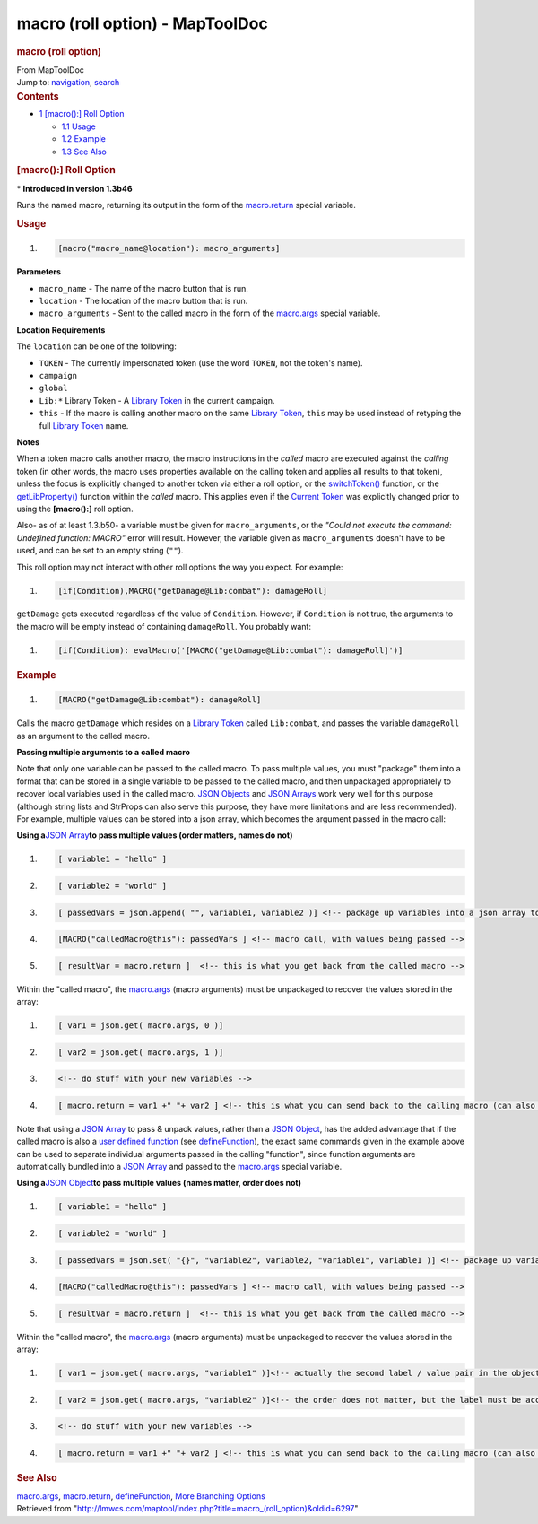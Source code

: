================================
macro (roll option) - MapToolDoc
================================

.. contents::
   :depth: 3
..

.. container:: noprint
   :name: mw-page-base

.. container:: noprint
   :name: mw-head-base

.. container:: mw-body
   :name: content

   .. container:: mw-indicators

   .. rubric:: macro (roll option)
      :name: firstHeading
      :class: firstHeading

   .. container:: mw-body-content
      :name: bodyContent

      .. container::
         :name: siteSub

         From MapToolDoc

      .. container::
         :name: contentSub

      .. container:: mw-jump
         :name: jump-to-nav

         Jump to: `navigation <#mw-head>`__, `search <#p-search>`__

      .. container:: mw-content-ltr
         :name: mw-content-text

         .. container:: toc
            :name: toc

            .. container::
               :name: toctitle

               .. rubric:: Contents
                  :name: contents

            -  `1 [macro():] Roll
               Option <#.5Bmacro.28.29:.5D_Roll_Option>`__

               -  `1.1 Usage <#Usage>`__
               -  `1.2 Example <#Example>`__
               -  `1.3 See Also <#See_Also>`__

         .. rubric:: [macro():] Roll Option
            :name: macro-roll-option

         .. container::

            \* **Introduced in version 1.3b46**

         Runs the named macro, returning its output in the form of the
         `macro.return <macro.return>`__ special variable.

         .. rubric:: Usage
            :name: usage

         .. container:: mw-geshi mw-code mw-content-ltr

            .. container:: mtmacro source-mtmacro

               #. .. code-block:: none

                     [macro("macro_name@location"): macro_arguments]

         **Parameters**

         -  ``macro_name`` - The name of the macro button that is run.
         -  ``location`` - The location of the macro button that is run.
         -  ``macro_arguments`` - Sent to the called macro in the form
            of the `macro.args <macro.args>`__ special
            variable.

         **Location Requirements**

         The ``location`` can be one of the following:

         -  ``TOKEN`` - The currently impersonated token (use the word
            ``TOKEN``, not the token's name).
         -  ``campaign``
         -  ``global``
         -  ``Lib:*`` Library Token - A `Library
            Token <Library_Token>`__ in the current
            campaign.
         -  ``this`` - If the macro is calling another macro on the same
            `Library Token <Library_Token>`__, ``this``
            may be used instead of retyping the full `Library
            Token <Library_Token>`__ name.

         **Notes**

         When a token macro calls another macro, the macro instructions
         in the *called* macro are executed against the *calling* token
         (in other words, the macro uses properties available on the
         calling token and applies all results to that token), unless
         the focus is explicitly changed to another token via either a
         roll option, or the
         `switchToken() <switchToken>`__ function, or the
         `getLibProperty() <getLibProperty>`__ function
         within the *called* macro. This applies even if the `Current
         Token <Current_Token>`__ was explicitly changed
         prior to using the **[macro():]** roll option.

         Also- as of at least 1.3.b50- a variable must be given for
         ``macro_arguments``, or the *"Could not execute the command:
         Undefined function: MACRO"* error will result. However, the
         variable given as ``macro_arguments`` doesn't have to be used,
         and can be set to an empty string (``""``).

         This roll option may not interact with other roll options the
         way you expect. For example:

         .. container:: mw-geshi mw-code mw-content-ltr

            .. container:: mtmacro source-mtmacro

               #. .. code-block:: none

                     [if(Condition),MACRO("getDamage@Lib:combat"): damageRoll]

         ``getDamage`` gets executed regardless of the value of
         ``Condition``. However, if ``Condition`` is not true, the
         arguments to the macro will be empty instead of containing
         ``damageRoll``. You probably want:

         .. container:: mw-geshi mw-code mw-content-ltr

            .. container:: mtmacro source-mtmacro

               #. .. code-block:: none

                     [if(Condition): evalMacro('[MACRO("getDamage@Lib:combat"): damageRoll]')]

         .. rubric:: Example
            :name: example

         .. container:: mw-geshi mw-code mw-content-ltr

            .. container:: mtmacro source-mtmacro

               #. .. code-block:: none

                     [MACRO("getDamage@Lib:combat"): damageRoll]

         Calls the macro ``getDamage`` which resides on a `Library
         Token <Library_Token>`__ called ``Lib:combat``,
         and passes the variable ``damageRoll`` as an argument to the
         called macro.

         **Passing multiple arguments to a called macro**

         Note that only one variable can be passed to the called macro.
         To pass multiple values, you must "package" them into a format
         that can be stored in a single variable to be passed to the
         called macro, and then unpackaged appropriately to recover
         local variables used in the called macro. `JSON
         Objects <JSON_Object>`__ and `JSON
         Arrays <JSON_Array>`__ work very well for this
         purpose (although string lists and StrProps can also serve this
         purpose, they have more limitations and are less recommended).
         For example, multiple values can be stored into a json array,
         which becomes the argument passed in the macro call:

         **Using a**\ `JSON Array <JSON_Array>`__\ **to
         pass multiple values (order matters, names do not)**

         .. container:: mw-geshi mw-code mw-content-ltr

            .. container:: mtmacro source-mtmacro

               #. .. code-block:: none

                     [ variable1 = "hello" ]

               #. .. code-block:: none

                     [ variable2 = "world" ]

               #. .. code-block:: none

                     [ passedVars = json.append( "", variable1, variable2 )] <!-- package up variables into a json array to be passed to called macro -->

               #. .. code-block:: none

                     [MACRO("calledMacro@this"): passedVars ] <!-- macro call, with values being passed -->

               #. .. code:: de2

                     [ resultVar = macro.return ]  <!-- this is what you get back from the called macro -->

         Within the "called macro", the
         `macro.args <macro.args>`__ (macro arguments)
         must be unpackaged to recover the values stored in the array:

         .. container:: mw-geshi mw-code mw-content-ltr

            .. container:: mtmacro source-mtmacro

               #. .. code-block:: none

                     [ var1 = json.get( macro.args, 0 )]

               #. .. code-block:: none

                     [ var2 = json.get( macro.args, 1 )]

               #. .. code-block:: none

                     <!-- do stuff with your new variables -->

               #. .. code-block:: none

                     [ macro.return = var1 +" "+ var2 ] <!-- this is what you can send back to the calling macro (can also be another JSON Object or array -->

         Note that using a `JSON Array <JSON_Array>`__ to
         pass & unpack values, rather than a `JSON
         Object <JSON_Object>`__, has the added advantage
         that if the called macro is also a `user defined
         function </maptool/index.php?title=user_defined_function&action=edit&redlink=1>`__
         (see `defineFunction <defineFunction>`__), the
         exact same commands given in the example above can be used to
         separate individual arguments passed in the calling "function",
         since function arguments are automatically bundled into a `JSON
         Array <JSON_Array>`__ and passed to the
         `macro.args <macro.args>`__ special variable.

         **Using a**\ `JSON Object <JSON_Object>`__\ **to
         pass multiple values (names matter, order does not)**

         .. container:: mw-geshi mw-code mw-content-ltr

            .. container:: mtmacro source-mtmacro

               #. .. code-block:: none

                     [ variable1 = "hello" ]

               #. .. code-block:: none

                     [ variable2 = "world" ]

               #. .. code-block:: none

                     [ passedVars = json.set( "{}", "variable2", variable2, "variable1", variable1 )] <!-- package up variables into a json array to be passed to called macro.  Note that the order here does not matter, but the labels in quotes are needed to be able to retrieve the correct values in the called macro -->

               #. .. code-block:: none

                     [MACRO("calledMacro@this"): passedVars ] <!-- macro call, with values being passed -->

               #. .. code:: de2

                     [ resultVar = macro.return ]  <!-- this is what you get back from the called macro -->

         Within the "called macro", the
         `macro.args <macro.args>`__ (macro arguments)
         must be unpackaged to recover the values stored in the array:

         .. container:: mw-geshi mw-code mw-content-ltr

            .. container:: mtmacro source-mtmacro

               #. .. code-block:: none

                     [ var1 = json.get( macro.args, "variable1" )]<!-- actually the second label / value pair in the object --> 

               #. .. code-block:: none

                     [ var2 = json.get( macro.args, "variable2" )]<!-- the order does not matter, but the label must be accurate to retrieve the correct value -->

               #. .. code-block:: none

                     <!-- do stuff with your new variables -->

               #. .. code-block:: none

                     [ macro.return = var1 +" "+ var2 ] <!-- this is what you can send back to the calling macro (can also be another JSON Object or array -->

         .. rubric:: See Also
            :name: see-also

         `macro.args <macro.args>`__,
         `macro.return <macro.return>`__,
         `defineFunction <defineFunction>`__, `More
         Branching Options <More_Branching_Options>`__

      .. container:: printfooter

         Retrieved from
         "http://lmwcs.com/maptool/index.php?title=macro_(roll_option)&oldid=6297"

